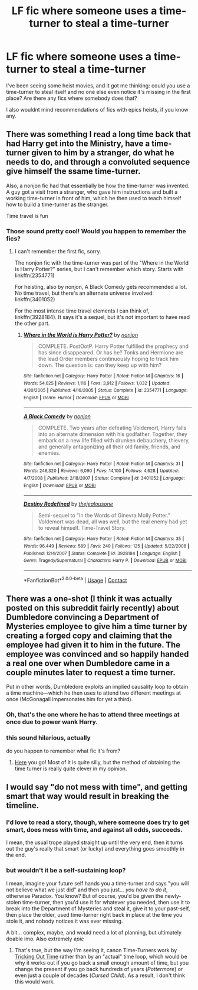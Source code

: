 #+TITLE: LF fic where someone uses a time-turner to steal a time-turner

* LF fic where someone uses a time-turner to steal a time-turner
:PROPERTIES:
:Author: panda-goddess
:Score: 5
:DateUnix: 1525804616.0
:DateShort: 2018-May-08
:FlairText: Request
:END:
I've been seeing some heist movies, and it got me thinking: could you use a time-turner to steal itself and no one else even notice it's missing in the first place? Are there any fics where somebody does that?

I also wouldnt mind recommendations of fics with epics heists, if you know any.


** There was something I read a long time back that had Harry get into the Ministry, have a time-turner given to him by a stranger, do what he needs to do, and through a convoluted sequence give himself the ssame time-turner.

Also, a nonjon fic had that essentially be how the time-turner was invented. A guy got a visit from a stranger, who gave him instructions and built a working time-turner in front of him, which he then used to teach himself how to build a time-turner as the stranger.

Time travel is fun
:PROPERTIES:
:Author: jpk17041
:Score: 8
:DateUnix: 1525807343.0
:DateShort: 2018-May-08
:END:

*** Those sound pretty cool! Would you happen to remember the fics?
:PROPERTIES:
:Author: panda-goddess
:Score: 1
:DateUnix: 1525821443.0
:DateShort: 2018-May-09
:END:

**** I can't remember the first fic, sorry.

The nonjon fic with the time-turner was part of the "Where in the World is Harry Potter?" series, but I can't remember which story. Starts with linkffn(2354771)

For heisting, also by nonjon, A Black Comedy gets recommended a lot. No time travel, but there's an alternate universe involved: linkffn(3401052)

For the most intense time travel elements I can think of, linkffn(3928184). It says it's a sequel, but it's not important to have read the other part.
:PROPERTIES:
:Author: jpk17041
:Score: 1
:DateUnix: 1525822613.0
:DateShort: 2018-May-09
:END:

***** [[https://www.fanfiction.net/s/2354771/1/][*/Where in the World is Harry Potter?/*]] by [[https://www.fanfiction.net/u/649528/nonjon][/nonjon/]]

#+begin_quote
  COMPLETE. PostOotP. Harry Potter fulfilled the prophecy and has since disappeared. Or has he? Tonks and Hermione are the lead Order members continuously hoping to track him down. The question is: can they keep up with him?
#+end_quote

^{/Site/:} ^{fanfiction.net} ^{*|*} ^{/Category/:} ^{Harry} ^{Potter} ^{*|*} ^{/Rated/:} ^{Fiction} ^{M} ^{*|*} ^{/Chapters/:} ^{16} ^{*|*} ^{/Words/:} ^{54,625} ^{*|*} ^{/Reviews/:} ^{1,116} ^{*|*} ^{/Favs/:} ^{3,912} ^{*|*} ^{/Follows/:} ^{1,032} ^{*|*} ^{/Updated/:} ^{4/30/2005} ^{*|*} ^{/Published/:} ^{4/16/2005} ^{*|*} ^{/Status/:} ^{Complete} ^{*|*} ^{/id/:} ^{2354771} ^{*|*} ^{/Language/:} ^{English} ^{*|*} ^{/Genre/:} ^{Humor} ^{*|*} ^{/Download/:} ^{[[http://www.ff2ebook.com/old/ffn-bot/index.php?id=2354771&source=ff&filetype=epub][EPUB]]} ^{or} ^{[[http://www.ff2ebook.com/old/ffn-bot/index.php?id=2354771&source=ff&filetype=mobi][MOBI]]}

--------------

[[https://www.fanfiction.net/s/3401052/1/][*/A Black Comedy/*]] by [[https://www.fanfiction.net/u/649528/nonjon][/nonjon/]]

#+begin_quote
  COMPLETE. Two years after defeating Voldemort, Harry falls into an alternate dimension with his godfather. Together, they embark on a new life filled with drunken debauchery, thievery, and generally antagonizing all their old family, friends, and enemies.
#+end_quote

^{/Site/:} ^{fanfiction.net} ^{*|*} ^{/Category/:} ^{Harry} ^{Potter} ^{*|*} ^{/Rated/:} ^{Fiction} ^{M} ^{*|*} ^{/Chapters/:} ^{31} ^{*|*} ^{/Words/:} ^{246,320} ^{*|*} ^{/Reviews/:} ^{6,090} ^{*|*} ^{/Favs/:} ^{14,100} ^{*|*} ^{/Follows/:} ^{4,628} ^{*|*} ^{/Updated/:} ^{4/7/2008} ^{*|*} ^{/Published/:} ^{2/18/2007} ^{*|*} ^{/Status/:} ^{Complete} ^{*|*} ^{/id/:} ^{3401052} ^{*|*} ^{/Language/:} ^{English} ^{*|*} ^{/Download/:} ^{[[http://www.ff2ebook.com/old/ffn-bot/index.php?id=3401052&source=ff&filetype=epub][EPUB]]} ^{or} ^{[[http://www.ff2ebook.com/old/ffn-bot/index.php?id=3401052&source=ff&filetype=mobi][MOBI]]}

--------------

[[https://www.fanfiction.net/s/3928184/1/][*/Destiny Redefined/*]] by [[https://www.fanfiction.net/u/1352161/thejealousone][/thejealousone/]]

#+begin_quote
  Semi-sequel to "In the Words of Ginevra Molly Potter." Voldemort was dead, all was well, but the real enemy had yet to reveal himself. Time-Travel Story.
#+end_quote

^{/Site/:} ^{fanfiction.net} ^{*|*} ^{/Category/:} ^{Harry} ^{Potter} ^{*|*} ^{/Rated/:} ^{Fiction} ^{M} ^{*|*} ^{/Chapters/:} ^{35} ^{*|*} ^{/Words/:} ^{96,449} ^{*|*} ^{/Reviews/:} ^{589} ^{*|*} ^{/Favs/:} ^{249} ^{*|*} ^{/Follows/:} ^{125} ^{*|*} ^{/Updated/:} ^{5/22/2008} ^{*|*} ^{/Published/:} ^{12/4/2007} ^{*|*} ^{/Status/:} ^{Complete} ^{*|*} ^{/id/:} ^{3928184} ^{*|*} ^{/Language/:} ^{English} ^{*|*} ^{/Genre/:} ^{Tragedy/Supernatural} ^{*|*} ^{/Characters/:} ^{Harry} ^{P.} ^{*|*} ^{/Download/:} ^{[[http://www.ff2ebook.com/old/ffn-bot/index.php?id=3928184&source=ff&filetype=epub][EPUB]]} ^{or} ^{[[http://www.ff2ebook.com/old/ffn-bot/index.php?id=3928184&source=ff&filetype=mobi][MOBI]]}

--------------

*FanfictionBot*^{2.0.0-beta} | [[https://github.com/tusing/reddit-ffn-bot/wiki/Usage][Usage]] | [[https://www.reddit.com/message/compose?to=tusing][Contact]]
:PROPERTIES:
:Author: FanfictionBot
:Score: 1
:DateUnix: 1525822627.0
:DateShort: 2018-May-09
:END:


** There was a one-shot (I think it was actually posted on this subreddit fairly recently) about Dumbledore convincing a Department of Mysteries employee to give him a time turner by creating a forged copy and claiming that the employee had given it to him in the future. The employee was convinced and so happily handed a real one over when Dumbledore came in a couple minutes later to request a time turner.

Put in other words, Dumbledore exploits an implied causality loop to obtain a time machine---which he then uses to attend two different meetings at once (McGonagall impersonates him for yet a third).
:PROPERTIES:
:Author: SirGlaurung
:Score: 3
:DateUnix: 1525850888.0
:DateShort: 2018-May-09
:END:

*** Oh, that's the one where he has to attend three meetings at once due to power wank Harry.
:PROPERTIES:
:Author: SurbhitSrivastava
:Score: 2
:DateUnix: 1525880986.0
:DateShort: 2018-May-09
:END:


*** this sound hilarious, actually

do you happen to remember what fic it's from?
:PROPERTIES:
:Author: panda-goddess
:Score: 1
:DateUnix: 1525900053.0
:DateShort: 2018-May-10
:END:

**** [[https://www.reddit.com/r/HPfanfiction/comments/8fgd68/dumbledore_uses_a_time_turner_to_attend_his/][Here]] you go! Most of it is quite silly, but the method of obtaining the time turner is really quite clever in my opinion.
:PROPERTIES:
:Author: SirGlaurung
:Score: 2
:DateUnix: 1525901505.0
:DateShort: 2018-May-10
:END:


** I would say "do not mess with time", and getting smart that way would result in breaking the timeline.
:PROPERTIES:
:Author: Achille-Talon
:Score: 2
:DateUnix: 1525806748.0
:DateShort: 2018-May-08
:END:

*** I'd love to read a story, though, where someone does try to get smart, does mess with time, and against all odds, succeeds.

I mean, the usual trope played straight up until the very end, then it turns out the guy's really that smart (or lucky) and everything goes smoothly in the end.
:PROPERTIES:
:Author: AnIndividualist
:Score: 1
:DateUnix: 1525807796.0
:DateShort: 2018-May-08
:END:


*** but wouldn't it be a self-sustaining loop?

I mean, imagine your future self hands you a time-turner and says "you will not believe what we just did" and then you just... /you have to do it/, otherwise Paradox. You know? But of course, you'd be given the newly-stolen time-turner, then you'd use it for whatever you needed, then use it to break into the Department of Mysteries and steal it, give it to your past-self, then place the older, used time-turner right back in place at the time you stole it, and nobody notices it was ever missing.

A bit... complex, maybe, and would need a lot of planning, but ultimately doable imo. Also extremely /epic/
:PROPERTIES:
:Author: panda-goddess
:Score: 1
:DateUnix: 1525821348.0
:DateShort: 2018-May-09
:END:

**** That's true, but the way I'm seeing it, canon Time-Turners work by [[http://tvtropes.org/pmwiki/pmwiki.php/Main/TrickedOutTime][Tricking Out Time]] rather than by an "actual" time loop, which would be why it works out if you go back a small enough amount of time, but you change the present if you go back hundreds of years (/Pottermore/) or even just a couple of decades (/Cursed Child/). As a result, I don't think this would work.
:PROPERTIES:
:Author: Achille-Talon
:Score: 1
:DateUnix: 1525856535.0
:DateShort: 2018-May-09
:END:
